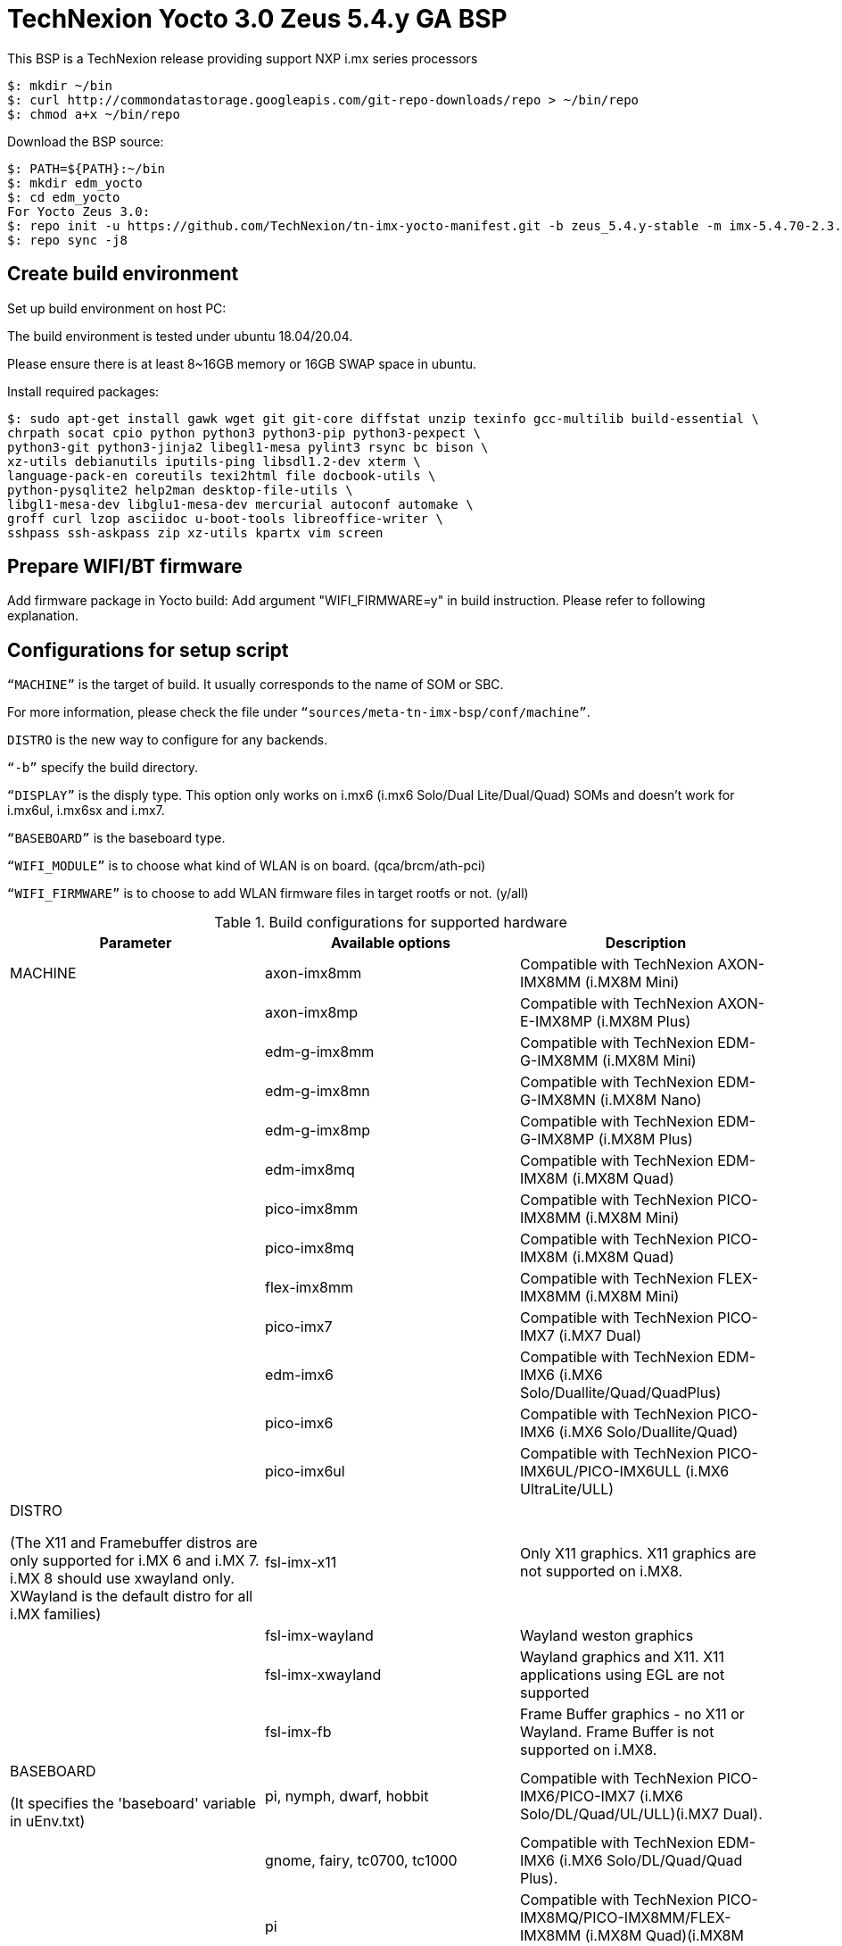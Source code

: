 = TechNexion Yocto 3.0 Zeus 5.4.y GA BSP

This BSP is a TechNexion release providing support NXP i.mx series processors

[source,console]
$: mkdir ~/bin
$: curl http://commondatastorage.googleapis.com/git-repo-downloads/repo > ~/bin/repo
$: chmod a+x ~/bin/repo

Download the BSP source:

[source,console]
$: PATH=${PATH}:~/bin
$: mkdir edm_yocto
$: cd edm_yocto
For Yocto Zeus 3.0:
$: repo init -u https://github.com/TechNexion/tn-imx-yocto-manifest.git -b zeus_5.4.y-stable -m imx-5.4.70-2.3.0.xml
$: repo sync -j8

== Create build environment

Set up build environment on host PC:

The build environment is tested under ubuntu 18.04/20.04.

Please ensure there is at least 8~16GB memory or 16GB SWAP space in ubuntu.

Install required packages:
[source,console]
$: sudo apt-get install gawk wget git git-core diffstat unzip texinfo gcc-multilib build-essential \
chrpath socat cpio python python3 python3-pip python3-pexpect \
python3-git python3-jinja2 libegl1-mesa pylint3 rsync bc bison \
xz-utils debianutils iputils-ping libsdl1.2-dev xterm \
language-pack-en coreutils texi2html file docbook-utils \
python-pysqlite2 help2man desktop-file-utils \
libgl1-mesa-dev libglu1-mesa-dev mercurial autoconf automake \
groff curl lzop asciidoc u-boot-tools libreoffice-writer \
sshpass ssh-askpass zip xz-utils kpartx vim screen

== Prepare WIFI/BT firmware

Add firmware package in Yocto build:
Add argument "WIFI_FIRMWARE=y" in build instruction. Please refer to following explanation.

== Configurations for setup script

`“MACHINE”` is the target of build. It usually corresponds to the name of SOM or SBC.

For more information, please check the file under `“sources/meta-tn-imx-bsp/conf/machine”`.

`DISTRO` is the new way to configure for any backends.

`“-b”` specify the build directory.

`“DISPLAY”` is the disply type. This option only works on i.mx6 (i.mx6 Solo/Dual Lite/Dual/Quad) SOMs and doesn’t work for i.mx6ul, i.mx6sx and i.mx7.

`“BASEBOARD”` is the baseboard type.

`“WIFI_MODULE”` is to choose what kind of WLAN is on board. (qca/brcm/ath-pci)

`“WIFI_FIRMWARE”` is to choose to add WLAN firmware files in target rootfs or not. (y/all)


.Build configurations for supported hardware
|===
|Parameter |Available options|Description

|MACHINE
|axon-imx8mm
|Compatible with TechNexion AXON-IMX8MM (i.MX8M Mini)
|
|axon-imx8mp
|Compatible with TechNexion AXON-E-IMX8MP (i.MX8M Plus)
|
|edm-g-imx8mm
|Compatible with TechNexion EDM-G-IMX8MM (i.MX8M Mini)
|
|edm-g-imx8mn
|Compatible with TechNexion EDM-G-IMX8MN (i.MX8M Nano)
|
|edm-g-imx8mp
|Compatible with TechNexion EDM-G-IMX8MP (i.MX8M Plus)
|
|edm-imx8mq
|Compatible with TechNexion EDM-IMX8M (i.MX8M Quad)
|
|pico-imx8mm
|Compatible with TechNexion PICO-IMX8MM (i.MX8M Mini)
|
|pico-imx8mq
|Compatible with TechNexion PICO-IMX8M (i.MX8M Quad)
|
|flex-imx8mm
|Compatible with TechNexion FLEX-IMX8MM (i.MX8M Mini)
|
|pico-imx7
|Compatible with TechNexion PICO-IMX7 (i.MX7 Dual)
|
|edm-imx6
|Compatible with TechNexion EDM-IMX6 (i.MX6 Solo/Duallite/Quad/QuadPlus)
|
|pico-imx6
|Compatible with TechNexion PICO-IMX6 (i.MX6 Solo/Duallite/Quad)
|
|pico-imx6ul
|Compatible with TechNexion PICO-IMX6UL/PICO-IMX6ULL (i.MX6 UltraLite/ULL)

|DISTRO

(The X11 and Framebuffer distros are only supported for i.MX 6 and i.MX 7. i.MX 8 should use xwayland only.
XWayland is the default distro for all i.MX families)
|fsl-imx-x11
|Only X11 graphics. X11 graphics are not supported on i.MX8.

|
|fsl-imx-wayland
|Wayland weston graphics

|
|fsl-imx-xwayland
|Wayland graphics and X11. X11 applications using EGL are not supported

|
|fsl-imx-fb
|Frame Buffer graphics - no X11 or Wayland. Frame Buffer is not supported on i.MX8.

|BASEBOARD

(It specifies the 'baseboard' variable in uEnv.txt)
|pi, nymph, dwarf, hobbit
|Compatible with TechNexion PICO-IMX6/PICO-IMX7
(i.MX6 Solo/DL/Quad/UL/ULL)(i.MX7 Dual).

|
|gnome, fairy, tc0700, tc1000
|Compatible with TechNexion EDM-IMX6
(i.MX6 Solo/DL/Quad/Quad Plus).

|
|pi
|Compatible with TechNexion PICO-IMX8MQ/PICO-IMX8MM/FLEX-IMX8MM
(i.MX8M Quad)(i.MX8M Mini).

|
|wizard
|Compatible with TechNexion EDM-IMX8MQ/PICO-IMX8MQ/PICO-IMX8MM/FLEX-IMX8MM
(i.MX8M Quad)(i.MX8M Mini).

|
|wandboard
|Compatible with TechNexion EDM-G-IMX8MP/EDM-G-IMX8MM/EDM-G-IMX8MN
(i.MX8M Plus)(i.MX8M Mini)(i.MX8M Nano).

|WIFI_MODULE

(It specifies the 'wifi_module' variable in uEnv.txt)
|'qca', 'brcm', 'ath-pci'
|Choose what kind of WLAN is on board.


|WIFI_FIRMWARE
|'y' or 'all'
|'y' option depends on 'WIFI_MODULE'. If you specify 'WIFI_MODULE' as 'qca'. Then, it only add 'qca' firmware package in yocto build.
'all' option will add both 'qca', 'brcm' and 'ath-pci' firmware package in yocto build.
Please refer to section "Prepare WIFI/BT firmware" to ensure you already put firmware files in the right place.

|DISPLAY

(Parameter "DISPLAY" only works on i.mx6/i.mx8m)
(It specifies the 'displayinfo' variable in uEnv.txt)
|lvds7
|(i.mx6) 7 inch 1024x600 LVDS panel

|
|lvds10
|(i.mx6) 10 inch 1280x800 LVDS panel

|
|lvds15
|(i.mx6) 15 inch 1366x768 LVDS panel

|
|hdmi720p
|(i.mx6) 1280x720 HDMI

|
|hdmi1080p
|(i.mx6) 1920x1080 HDMI

|
|lcd
|(i.mx6) 5 inch/7 inch 800x480 TTL parallel LCD panel

|
|lvds7_hdmi720p
|(i.mx6) Dual display output to both 7 inch LVDS and HDMI

|
|custom
|(i.mx6) Reserved for custom panel

|
|mipi5
|(i.mx8m) MIPI-DSI 5 inch panel(with ILI9881 controller)

|
|hdmi
|(i.mx8m) HDMI monitor (the resolution is decided by EDID)

|-b
|<build dir>
|Assign the name of build directory
|===

.Choosing Yocto target image
|===
|Image name |Target

|core-image-minimal
|A small image that only allows a device to boot

|core-image-base
|A console-only image that fully supports the target device
hardware

|core-image-sato
|An image with Sato, a mobile environment and visual style
for mobile devices. The image supports X11 with a Sato
theme, Pimlico applications. It contains a terminal, an
editor and a file manager

|imx-image-core
|An i.MX image with i.MX test applications to be used for
Wayland backends

|fsl-image-machine-test
|An FSL Community i.MX core image with console
environment - no GUI interface

|imx-image-multimedia
|Builds an i.MX image with a GUI without any Qt content

|tn-image-multimedia-full
|Builds an i.MX image with test tools and a GUI without any Qt content

|fsl-image-qt5-validation-imx
|Builds an opensource Qt 5 image. These images are only
supported for i.MX SoC with hardware graphics. They are
not supported on the i.MX 6UltraLite, i.MX 6UltraLiteLite,
and i.MX 7Dual.

|imx-image-full
|Builds an opensource Qt 5 image with Machine Learning
features. These images are only supported for i.MX SoC
with hardware graphics. They are not supported on the
i.MX 6UltraLite, i.MX 6UltraLiteLite, i.MX 6SLL, and i.MX
7Dual.

|===

== Build Yocto for TechNexion target platform
Please don't add argument 'WIFI_FIRMWARE=y' if you don't put firmware files in "sources/meta-tn-imx-bsp/recipes-kernel/linux-firmware/files" .
It would result in build failure. Please refer to section "Prepare WIFI/BT firmware".

=== For AXON-IMX8MM
*Xwayland image:*
[source,console]
$: WIFI_FIRMWARE=y DISTRO=fsl-imx-xwayland MACHINE=axon-imx8mm source edm-setup-release.sh -b build-xwayland-axon-imx8mm
$: bitbake fsl-image-qt5-validation-imx

=== For AXON-E-IMX8MP
*Xwayland image:*
[source,console]
$: WIFI_FIRMWARE=y DISTRO=fsl-imx-xwayland MACHINE=axon-imx8mp source edm-setup-release.sh -b build-xwayland-axon-imx8mp
$: bitbake fsl-image-qt5-validation-imx

=== For EDM-G-IMX8MM
*Xwayland image:*
[source,console]
$: WIFI_FIRMWARE=y DISTRO=fsl-imx-xwayland MACHINE=edm-g-imx8mm source tn-setup-release.sh -b build-xwayland-edm-g-imx8mm
$: bitbake fsl-image-qt5-validation-imx

=== For EDM-G-IMX8MN
*Xwayland image:*
[source,console]
$: WIFI_FIRMWARE=y DISTRO=fsl-imx-xwayland MACHINE=edm-g-imx8mn source tn-setup-release.sh -b build-xwayland-edm-g-imx8mn
$: bitbake fsl-image-qt5-validation-imx

=== For EDM-G-IMX8MP
*Xwayland image:*
[source,console]
$: WIFI_FIRMWARE=y DISTRO=fsl-imx-xwayland MACHINE=edm-g-imx8mp source tn-setup-release.sh -b build-xwayland-edm-g-imx8mp
$: bitbake fsl-image-qt5-validation-imx

=== For EDM-IMX8MQ
*Xwayland image:*
[source,console]
$: WIFI_FIRMWARE=y DISTRO=fsl-imx-xwayland MACHINE=edm-imx8mq source tn-setup-release.sh -b build-xwayland-edm-imx8mq
$: bitbake fsl-image-qt5-validation-imx

=== For PICO-IMX8MM
*Xwayland image:*
[source,console]
$: WIFI_FIRMWARE=y DISTRO=fsl-imx-xwayland MACHINE=pico-imx8mm source tn-setup-release.sh -b build-xwayland-pico-imx8mm
$: bitbake fsl-image-qt5-validation-imx

=== For PICO-IMX8MQ
*Xwayland image:*
[source,console]
$: WIFI_FIRMWARE=y DISTRO=fsl-imx-xwayland MACHINE=pico-imx8mq source tn-setup-release.sh -b build-xwayland-pico-imx8mq
$: bitbake fsl-image-qt5-validation-imx

=== For FLEX-IMX8MM
*Xwayland image:*
[source,console]
$: WIFI_FIRMWARE=y DISTRO=fsl-imx-xwayland MACHINE=flex-imx8mm source tn-setup-release.sh -b build-xwayland-flex-imx8mm
$: bitbake fsl-image-qt5-validation-imx

**DISTRO: DISTRO can be replaced to "fsl-imx-wayland"**

=== For PICO-IMX7
*PI baseboard, QT5 with X11 image for 7 inch/5 inch TTL-LCD panel:*
[source,console]
For PICO-IMX7 with QCA WLAN:
$: WIFI_FIRMWARE=y WIFI_MODULE=qca DISTRO=fsl-imx-x11 MACHINE=pico-imx7 BASEBOARD=pi source tn-setup-release.sh -b build-x11-pico-imx7
$: bitbake fsl-image-qt5-validation-imx

=== For EDM-IMX6
*FAIRY baseboard, QT5 with X11 image for 7 inch LVDS panel:*
[source,console]
For EDM-IMX6 with QCA WLAN:
$: DISPLAY=lvds7 WIFI_FIRMWARE=y WIFI_MODULE=qca DISTRO=fsl-imx-x11 MACHINE=edm-imx6 BASEBOARD=fairy source tn-setup-release.sh -b build-x11-edm-imx6
$: bitbake fsl-image-qt5-validation-imx

*GNOME baseboard, QT5 with X11 image for 7 inch/5 inch TTL-LCD panel:*
[source,console]
For EDM-IMX6 with QCA WLAN:
$: WIFI_FIRMWARE=y WIFI_MODULE=qca DISTRO=fsl-imx-x11 MACHINE=edm-imx6 BASEBOARD=gnome source tn-setup-release.sh -b build-x11-edm-imx6
$: bitbake fsl-image-qt5-validation-imx

*TC-0700/TC0710 baseboard, QT5 with X11 image for 7 inch LVDS panel:*
[source,console]
For EDM-IMX6 with QCA WLAN:
$: DISPLAY=lvds7 WIFI_FIRMWARE=y WIFI_MODULE=qca DISTRO=fsl-imx-x11 MACHINE=edm-imx6 BASEBOARD=tc0700 source tn-setup-release.sh -b build-x11-edm-imx6
$: bitbake fsl-image-qt5-validation-imx

*TC-1000 baseboard, QT5 with X11 image for 10 inch LVDS panel:*
[source,console]
For EDM-IMX6 with QCA WLAN:
$: DISPLAY=lvds10 WIFI_FIRMWARE=y WIFI_MODULE=qca DISTRO=fsl-imx-x11 MACHINE=edm-imx6 BASEBOARD=tc1000 source tn-setup-release.sh -b build-x11-edm-imx6
$: bitbake fsl-image-qt5-validation-imx

=== For PICO-IMX6
*PI baseboard, QT5 with X11 image for HDMI output:*
[source,console]
For PICO-IMX6 with QCA WLAN:
$: WIFI_FIRMWARE=y WIFI_MODULE=qca DISTRO=fsl-imx-x11 MACHINE=pico-imx6 BASEBOARD=pi source tn-setup-release.sh -b build-x11-pico-imx6
$: bitbake fsl-image-qt5-validation-imx

=== For PICO-IMX6UL/PICO-IMX6ULL
*PI baseboard, QT5 with X11 image for 5" and 7" TFT-LCD output:*
[source,console]
For PICO-IMX6UL/ULL with QCA WLAN:
$: WIFI_FIRMWARE=y WIFI_MODULE=qca DISTRO=fsl-imx-x11 MACHINE=pico-imx6ul BASEBOARD=pi source tn-setup-release.sh -b build-x11-pico-imx6ul
$: bitbake fsl-image-qt5-validation-imx

== Chromium Browser
Add Chromium package in `conf/local.conf`:

* For X11 on MX6 with GPU, add Chromium into your image
```
CORE_IMAGE_EXTRA_INSTALL += "chromium-x11 rng-tools"
```
* For XWayland or Wayland, add Chromium into your image
```
CORE_IMAGE_EXTRA_INSTALL += "chromium-ozone-wayland rng-tools"
```

== QTWebkit
There are four Qt 5 browsers available. QtWebEngine browsers can be found in:
```
 /usr/share/qt5/examples/webenginewidgets/StyleSheetbrowser
 /usr/share/qt5/examples/webenginewidgets/Simplebrowser
 /usr/share/qt5/examples/webenginewidgets/Cookiebrowser
 /usr/share/qt5/examples/webengine/quicknanobrowser
```
All three browsers can be run by going to the directory above and running the executable found there. Touchscreen can be
enabled by adding the parameters `-plugin evdevtouch:/dev/input/event0` to the executable.

`./quicknanobrowser -plugin evdevtouch:/dev/input/event0`

QtWebengine will only work on SoC with GPU graphics hardware on i.MX 6, i.MX 7 and i.MX 8.
To include Qtwebengine in the image put the following in local.conf or in the image recipe.
```
IMAGE_INSTALL_append = "packagegroup-qt5-webengine"
```

== Qt 5
Note that Qt has both a commercial and open source license options.  Make the decision about which license
to use before starting work on custom Qt applications.  Once custom Qt applications are started with an open source
Qt license the work can not be used with a commercial Qt license.  Work with a legal representative to understand
the differences between each license.

Note Qt is not supported on i.MX 6UltraLite and i.MX 7Dual. It works on X11 backend only but is not a supported feature.

== NXP eIQ machine learning
The meta-ml layer is the integration of NXP eIQ machine learning, which was formerly released as a separate meta-imx-machinelearning layer and is now integrated into the standard BSP image (imx-image-full). 
Note that many of the features
require Qt 5. In case of using other configuration than imx-image-full, put the following in local.conf:
```
IMAGE_INSTALL_append = "packagegroup-imx-ml"
```

== Systemd
Systemd support is enabled as default but it can be disabled by commenting out the systemd settings in
imx/meta-sdk/conf/distro/include/fsl-imx-preferred-env.inc.

== Image Deployment
When build completes, the generated release image is under “${BUILD-TYPE}/tmp/deploy/images/${MACHINE}”:

To decompress the .bz2:
[source,console]
$: bzip2 -fdk fsl-image-XXX.rootfs.wic.bz2 "fsl-image-XXX.rootfs.wic"

or

Use `bmaptool` to flash fsl-image-XXX.rootfs.wic.bz2 directly.


=== For i.mx6/i.mx6ul/i.mx7:

Please refer to the link below to flash the image into eMMC on the target board:

ftp://ftp.technexion.net/development_resources/development_tools/installer[ftp://ftp.technexion.net/development_resources/development_tools/installer]
```
pico-imx6-imx6ul-imx7_otg-installer_xxx.zip
{platform}_generic-installer_xxx.zip
```
=== For i.MX6UL/i.MX6ULL/i.MX6DL/i.MX6Q/i.MX7D/i.MX8MM/i.MX8MQ/i.MX8MP image deploy by "UUU"

Please refer to the link as below to get more detail informations

https://github.com/TechNexion/u-boot-tn-imx/wiki/Use-mfgtool-%22uuu%22-to-flash-eMMC


=== For pico-imx8mm:

1. UUU way

[source,console]
$: sudo uuu -b emmc_all imx-boot-pico-imx8mm-sd.bin tn-image-docker-os-pico-imx8mm.wic

2. UMS way

Another modular way is use ums command on your currect u-boot inside the eMMC, connect the USB OTG cable to host PC, then ums will auto mounting a storage on host PC, ums command as following in u-boot:
[source,console]
$: ums 0 mmc 1

[source,console]
$: sudo dd if=tn-image-docker-os-pico-imx8mm.wic of=/dev/sdx bs=1M

=== For i.mx8:

Please follow the userguide below to flash the image into eMMC on the target board:

https://github.com/TechNexion/u-boot-edm/wiki[https://github.com/TechNexion/u-boot-edm/wiki]



= For Container OS (based on yocto Zeus 3.0):

Container OS: Debian Buster 10 with SW/HW Acceleration

== Download the BSP Source from virtualization manifest file

[source,console]
$: repo init -u https://github.com/TechNexion/tn-imx-yocto-manifest.git -b zeus_5.4.y-next -m imx-5.4.70-2.3.0-virtualization.xml
$: repo sync -j8

== Modify Build Environment

Base on the existing build environment in ubuntu 18.04.
Install additional packages:

=== Method 1 - Build environment on host PC:

[source,console]
$: sudo apt install docker.io

=== Method 2 - Download Virtual Machine with pre-installed Ubuntu 20.04 and packages

The virtual machine is validated and able to build Yocto 3.0 virtualization.

=== Method 3 - Using a docker container

Modify the dockerfile to include the following

[source,console]
ARG DOCKER_VERSION="18.09.0"
RUN curl -L https://download.docker.com/linux/static/stable/$(uname -m)/docker-${DOCKER_VERSION}.tgz -o /root/docker.tgz && tar -C /root -xvf /root/docker.tgz && mv /root/docker/docker /usr/local/bin/docker && rm -rf /root/docker*
NOTE: This only gets docker (client) binary, there is no need for dockerd daemon within the docker container

[source,console]
ARG USERNAME="jenkins"
ARG DOCKER_GROUP_ID="145"
RUN groupadd -g ${DOCKER_GROUP_ID} docker && gpasswd -a ${USERNAME} docker
NOTE: Must allow user, e.g. ${USERNAME}, in docker container to access /run/var/docker.sock by adding DOCKER_GROUP_ID from host-PC

Then, build the docker container again.

[source,console]
$: docker build -t tn_ubuntu1604 .
$: docker run -it -u jenkins -v /var/run/docker.sock:/var/run/docker.sock -v ${directory_in_host_machine}:${directory_in_docker} tn_ubuntu1604 /bin/bash
(-v: use to bind volume to the directory in host machine to a directory in docker)
(password: jenkins)
NOTE: /var/run/docker.sock must be passed from host-pc to docker container.
      (docker container uses docker.sock to create a sibling container to
       handle packaging of docker image files)
NOTE: host-pc must also have docker daemon installed, e.g. sudo apt install docker.io


== Configurations for setup script

Currently, the only MACHINE configuration supports virtualization build is pico-imx8mm

Please follow the same procedure as describe in Yocto 3.0 above

=== Additional Settings for local.conf
[source,console]
TN_CONTAINER_IMAGE_TYPE = "tar.gz"
BBMULTICONFIG = "container"
TN_CONTAINER_IMAGE = "tn-container-image-lighttpd"
DOCKER_SHAREDIR = "/home/technexion/zeus"
NOTE: DOCKER_SHAREDIR is the shared folder path common to both the yocto build environment and the sibling docker container used to generate separate partition which stores docker image files.

== Build TechNexion target container image

=== For PICO-IMX8MM only
*Docker OS with Xwayland image:*
[source,console]
$: WIFI_FIRMWARE=y DISTRO=fsl-imx-xwayland MACHINE=pico-imx8mm source tn-setup-release.sh -b build-xwayland-imx8mm
$: bitbake multiconfig:container:tn-container-image-lighttpd
NOTE: this lighttpd docker container image is to be packaged into docker-os, and if not build from yocto automatically, one can manually build it.
$: bitbake tn-image-docker-os

== Test Docker Container
Technexion provides various customized docker containers using Debian base OS from DockerHub. The users can use it after booting docker-os with successful network connection.
The following tests are done with console terminal after successfully booted the Docker-OS image.

* Remote Debian with MESA software acceleration GLMARK2 demo

[source,console]
root@yocto:/# docker run -e XDG_RUNTIME_DIR=/tmp -e WAYLAND_DISPLAY=wayland-0 -v $XDG_RUNTIME_DIR/wayland-0:/tmp/wayland-0 --user=$(id -u):$(id -g) -t -i technexion/debian-buster-wayland glmark2-es2-wayland

* Remote Debian with VIVANTE hardware acceleration GLMARK2 demo

[source,console]
root@yocto:/# docker run --privileged=true -e XDG_RUNTIME_DIR=/tmp -e WAYLAND_DISPLAY=wayland-0 -v $XDG_RUNTIME_DIR/wayland-0:/tmp/wayland-0 --user=$(id -u):$(id -g) -t -i technexion/debian-buster-wayland-hw glmark2-es2-wayland

* Remote Debian with VIVANTE hardware acceleration Terminal Command-Line

Step 1. Create a container with partition mounting

Create container first, and it will link to bash terminal automatically.
[source,console]
root@yocto:/# docker run  --privileged=true --name debian-test -e XDG_RUNTIME_DIR=/tmp -e WAYLAND_DISPLAY=wayland-0 -v $XDG_RUNTIME_DIR/wayland-0:/tmp/wayland-0 -v /home/root:/home/mnt --user=$(id -u):$(id -g) -t -i technexion/debian-buster-wayland-hw bash

If not created first, and the user has already created the container, please issue the command to login the container again.
[source,console]
root@yocto:/# docker start <your container hash id>
root@yocto:/# docker exec -it debian-test bash

Step 2. Install Weston package in Debian container
[source,console]
root@docker:/# apt-get update
root@docker:/# apt-get install weston

Step 3. Run weston-terminal in Debian container, and the user can start remote terminal directly from Yocto host
[source,console]
root@docker:/# weston-terminal
